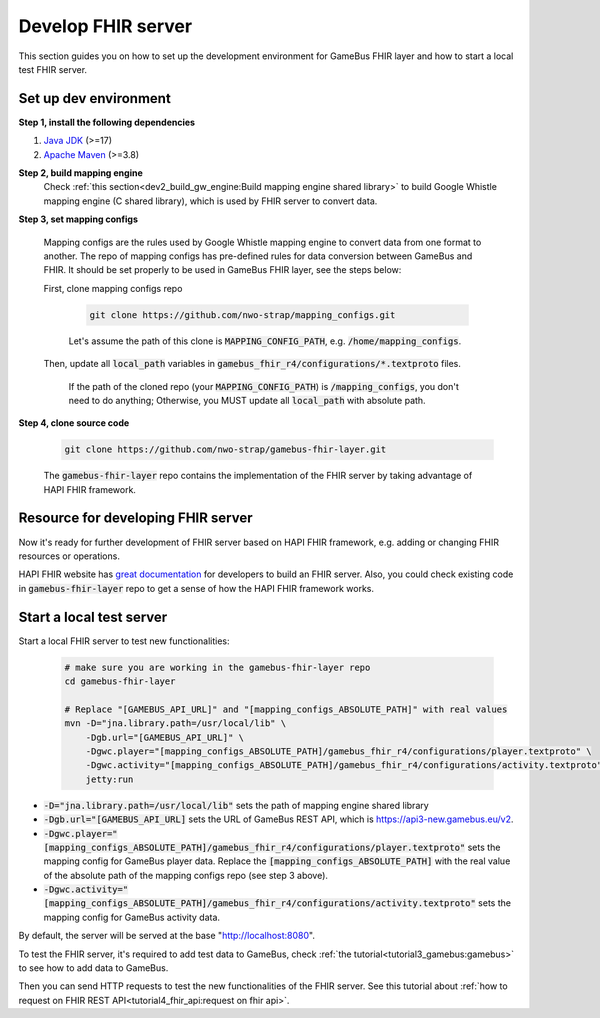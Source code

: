 Develop FHIR server
===================

This section guides you on how to set up the development environment for GameBus FHIR
layer and how to start a local test FHIR server.


Set up dev environment
----------------------

**Step 1, install the following dependencies**

1. `Java JDK`_ (>=17)
2. `Apache Maven`_ (>=3.8)

**Step 2, build mapping engine**
  Check :ref:`this section<dev2_build_gw_engine:Build mapping engine shared library>`
  to build Google Whistle mapping engine (C shared library), which is used by
  FHIR server to convert data.

**Step 3, set mapping configs**

  Mapping configs are the rules used by Google Whistle mapping engine to convert
  data from one format to another. The repo of mapping configs has pre-defined rules
  for data conversion between GameBus and FHIR. It should be set properly to be used
  in GameBus FHIR layer, see the steps below:

  First, clone mapping configs repo

    .. code-block:: bash

      git clone https://github.com/nwo-strap/mapping_configs.git

    Let's assume the path of this clone is :code:`MAPPING_CONFIG_PATH`, e.g.
    :code:`/home/mapping_configs`.

  Then, update all :code:`local_path` variables in :code:`gamebus_fhir_r4/configurations/*.textproto` files.

    If the path of the cloned repo (your :code:`MAPPING_CONFIG_PATH`) is :code:`/mapping_configs`,
    you don't need to do anything; Otherwise, you MUST update all :code:`local_path` with absolute path.

**Step 4, clone source code**

    .. code-block:: bash

      git clone https://github.com/nwo-strap/gamebus-fhir-layer.git

    The :code:`gamebus-fhir-layer` repo contains the implementation of the FHIR
    server by taking advantage of HAPI FHIR framework.


Resource for developing FHIR server
-----------------------------------

Now it's ready for further development of FHIR server based on HAPI FHIR framework,
e.g. adding or changing FHIR resources or operations.

HAPI FHIR website has `great documentation`_ for developers to build an FHIR server.
Also, you could check existing code in :code:`gamebus-fhir-layer` repo to get
a sense of how the HAPI FHIR framework works.


Start a local test server
-------------------------

Start a local FHIR server to test new functionalities:

  .. code-block:: bash

    # make sure you are working in the gamebus-fhir-layer repo
    cd gamebus-fhir-layer

    # Replace "[GAMEBUS_API_URL]" and "[mapping_configs_ABSOLUTE_PATH]" with real values
    mvn -D="jna.library.path=/usr/local/lib" \
        -Dgb.url="[GAMEBUS_API_URL]" \
        -Dgwc.player="[mapping_configs_ABSOLUTE_PATH]/gamebus_fhir_r4/configurations/player.textproto" \
        -Dgwc.activity="[mapping_configs_ABSOLUTE_PATH]/gamebus_fhir_r4/configurations/activity.textproto" \
        jetty:run

- :code:`-D="jna.library.path=/usr/local/lib"` sets the path of mapping engine shared library
- :code:`-Dgb.url="[GAMEBUS_API_URL]` sets the URL of GameBus REST API, which is
  https://api3-new.gamebus.eu/v2.
- :code:`-Dgwc.player="[mapping_configs_ABSOLUTE_PATH]/gamebus_fhir_r4/configurations/player.textproto"`
  sets the mapping config for GameBus player data. Replace the :code:`[mapping_configs_ABSOLUTE_PATH]`
  with the real value of the absolute path of the mapping configs repo (see step 3 above).
- :code:`-Dgwc.activity="[mapping_configs_ABSOLUTE_PATH]/gamebus_fhir_r4/configurations/activity.textproto"`
  sets the mapping config for GameBus activity data.

By default, the server will be served at the base "http://localhost:8080".

To test the FHIR server, it's required to add test data to GameBus,
check :ref:`the tutorial<tutorial3_gamebus:gamebus>` to see how to add data to
GameBus.

Then you can send HTTP requests to test the new functionalities of the FHIR server.
See this tutorial about :ref:`how to request on FHIR REST API<tutorial4_fhir_api:request on fhir api>`.



.. _Java JDK: https://openjdk.org/
.. _Apache Maven: https://maven.apache.org/
.. _HAPI FHIR's doc: https://hapifhir.io/hapi-fhir/docs/server_plain/introduction.html

.. _great documentation: https://hapifhir.io/hapi-fhir/docs/server_plain/introduction.html
